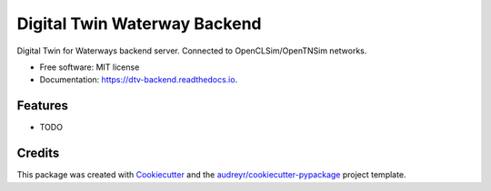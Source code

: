 =============================
Digital Twin Waterway Backend
=============================


.. image:: https://img.shields.io/pypi/v/dtv_backend.svg
        :target: https://pypi.python.org/pypi/dtv_backend

.. image:: https://img.shields.io/travis/SiggyF/dtv_backend.svg
        :target: https://travis-ci.com/SiggyF/dtv_backend

.. image:: https://readthedocs.org/projects/dtv-backend/badge/?version=latest
        :target: https://dtv-backend.readthedocs.io/en/latest/?badge=latest
        :alt: Documentation Status




Digital Twin for Waterways backend server. Connected to OpenCLSim/OpenTNSim networks.


* Free software: MIT license
* Documentation: https://dtv-backend.readthedocs.io.


Features
--------

* TODO

Credits
-------

This package was created with Cookiecutter_ and the `audreyr/cookiecutter-pypackage`_ project template.

.. _Cookiecutter: https://github.com/audreyr/cookiecutter
.. _`audreyr/cookiecutter-pypackage`: https://github.com/audreyr/cookiecutter-pypackage
